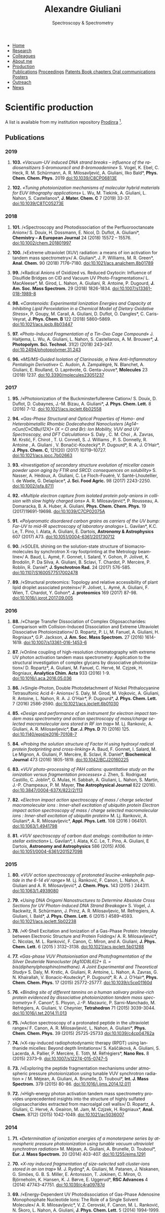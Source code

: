 #+TITLE:  Alexandre Giuliani
#+AUTHOR: AG
#+EMAIL:  (concat "alexandre.giuliani" at-sign "synchrotron-soleil.fr"

#+OPTIONS: toc:nil num:nil :org-html-postamble:t org-html-preamble:t tile:nil author:nil
#+OPTIONS: creator:t d:nil date:t stat:t inline:t e:t c:t broken-links:t 

#+HTML_HEAD: <link rel="icon" type="image/png" href="img/favicon-32x32.png" sizes="32x32" />
#+HTML_HEAD_EXTRA: <script src='https://ajax.googleapis.com/ajax/libs/jquery/2.2.0/jquery.min.js'></script>
#+HTML_HEAD_EXTRA: <script src='js/blog.js'></script>
#+HTML_HEAD_EXTRA: <link rel='stylesheet' type='text/css' href='css/style.css'>
#+HTML_HEAD_EXTRA: <script async src="https://www.googletagmanager.com/gtag/js?id=UA-132913317-1"></script>
#+HTML_HEAD_EXTRA: <script>
#+HTML_HEAD_EXTRA:   window.dataLayer = window.dataLayer || [];
#+HTML_HEAD_EXTRA:   function gtag(){dataLayer.push(arguments);}
#+HTML_HEAD_EXTRA:   gtag('js', new Date());
#+HTML_HEAD_EXTRA:   gtag('config', 'UA-132913317-1');
#+HTML_HEAD_EXTRA: </script>

#+LINK_HOME:  https://agiuliani.xyz

#+HTML_DESCRIPTION: Personnal website
#+HTML_DESCRIPTION: chemistry, physical chemistry, spectroscopy
#+HTML_DESCRIPTION: science, chemistry, physical chemistry
#+HTML_DESCRIPTION: spectroscopy, mass spectrometry, radiation, UV, ultraviolet
#+HTML_KEYWORDS: chemistry, science, spectroscopy, interaction
#+LANGUAGE:   en
#+CATEGORY:   website

#+SUBTITLE: Spectroscopy & Spectrometry
#+HTML_DOCTYPE: html5

#+NAME: banner
#+BEGIN_EXPORT html
<div class="navbar">
  <ul>
    <li><a href='index.html'>Home</a></li>
    <li><a href='research.html'>Research</a></li>
    <li><a href='colleagues.html'>Colleagues</a></li>
    <li><a href='about.html'>About me</a></li>
    <li class="dropdown">
       <a class="active" href="javascript:void(0)"
class="drobtn">Production</a>
       <div class="dropdown-content">
       <a href="#sec:publications">Publications</a>
       <a href="#sec:proceedings">Proceedings</a>
       <a href="#sec:patents">Patents </a>
       <a href="#sec:chapters">Book chapters </a>
       <a href="#sec:oral_comm">Oral communications </a>
       <a href="#sec:posters">Posters </a>
       </div>
    <li><a href='outreach.html'>Outreach</a></li>
    <li><a href='news.html'>News</a></li>
  </ul>
</div>
#+END_EXPORT

* Scientific production
A list is available from my institution repository [[https://prodinra.inra.fr/?locale=en#!Result:au:%22Alexandre%20Giuliani%22%7Csort=%7BDATE_DESC%7D][Prodinra]] [fn:1].

** Publications
:PROPERTIES:
:CUSTOM_ID: sec:publications
:END:
*** *2019*
****  *103.* /«Vacuum-UV induced DNA strand breaks – influence of the radiosensitizers 5-bromouracil and 8-bromoadenine»/  S. Vogel, K. Ebel, C. Heck,  R. M. Schürmann,  A. R. Milosavljević,  A. Giuliani,  Ilko Bald*, *Phys. Chem. Chem. Phys.* 2019 doi:10.1039/C8CP06813E
#+ATTR_HTML: :width 200 :style float:center;margin:-10px 0px -20px 20px; border:2px solid #ccc;
[[file:img/103.gif]]
	
****   *102.*	/«Tuning photoionization mechanisms of molecular hybrid materials for EUV lithography applications»/ L. Wu,  M. Tiekink,  A. Giuliani,  L. Nahon,  S. Castellanos*, *J. Mater. Chem. C* 7 (2019) 33-37. doi:10.1039/C8TC05273E
#+ATTR_HTML: :width 250 :style float:center;margin:-10px 0px -40px 20px; border:2px solid #ccc;
[[file:img/102.gif]]

*** *2018*
**** *101.*	<<t101>> /«Spectroscopy and Photodissociation of the Perfluorooctanoate Anion»/ S. Douix, H. Dossmann, E. Nicol, D. Duflot, A. Giuliani*, *Chemistry – A European Journal* 24 (2018) 15572 – 15576. doi:10.1002/chem.201801997
#+ATTR_HTML: :width 250 :style float:center;margin:-10px 0px -20px 20px; border:2px solid #ccc;
[[file:img/101.gif]]

**** *100.*	<<t100>> /«Extreme ultraviolet (XUV) radiation: a means of ion activation for tandem mass spectrometry»/ A. Giuliani*, J. P. Williams, M. R. Green*,  *Anal. Chem.* 90 (2018) 7176–7180. doi:10.1021/acs.analchem.8b01789
:PROPERTIES:
:CUSTOM_ID: sec:t100
:END:

#+ATTR_HTML: :width 250 :style float:center;margin:-10px 0px -20px 20px; border:2px solid #ccc;
[[file:img/100.gif]]

**** *99.*   <<t99>> /«Radical Anions of Oxidized vs. Reduced Oxytocin: Influence of Disulfide Bridges on CID and Vacuum UV Photo-Fragmentation»/ L. MacAleese*, M. Girod, L. Nahon, A. Giuliani, R. Antoine, P. Dugourd, *J. Am. Soc. Mass Spectrom.* 29 (2018) 1826-1834. doi:10.1007/s13361-018-1989-8
#+ATTR_HTML: :width 250 :style float:center;margin:-10px 0px -20px 20px; border:2px solid #ccc;
[[file:img/99.png]]

**** *98.*	/«Carotenoids: Experimental Ionization Energies and Capacity at Inhibiting Lipid Peroxidation in a Chemical Model of Dietary Oxidative Stress»/, P. Goupy, M. Carail, A. Giuliani, D. Duflot,  O. Dangles*, C. Caris-Veyrat, *J. Phys. Chem. B* 122 (2018) 5860–5869. doi:10.1021/acs.jpcb.8b03447
#+ATTR_HTML: :width 250 :style float:center;margin:-10px 0px -20px 20px; border:2px solid #ccc;
[[file:img/98.gif]]
**** *97.*	/«Photo-Induced Fragmentation of a Tin-Oxo Cage Compound»/ J. Haitjema, L. Wu, A. Giuliani, L. Nahon, S. Castellanos, A. M. Brouwer*, *J. Photopolym. Sci. Technol.* 31(2) (2018) 243–247.  doi:10.2494/photopolymer.31.243
#+ATTR_HTML: :width 200 :style float:center;margin:-10px 0px -20px 20px; border:2px solid #ccc;
[[file:img/97.png]]

**** *96.*   /«MS/MS-Guided Isolation of Clarinoside, a New Anti-Inflammatory Pentalogin Derivative»/ C. Audoin, A. Zampalégré, N. Blanchet, A. Giuliani, E. Roulland, O. Laprévote, G. Genta-Jouve*, *Molecules* 23 (2018) 1237. doi:10.3390/molecules23051237
#+ATTR_HTML: :width 250 :style float:center;margin:-10px 0px -20px 20px; border:2px solid #ccc;
[[file:img/96.jpg]]

*** *2017*
**** *95.*	<<t95>> /«Photoionization of the Buckminsterfullerene Cation»/ S. Douix, D. Duflot, D. Cubaynes, J.-M. Bizau, A. Giuliani*,  *J. Phys. Chem. Lett.* 8 (2016) 7-12. doi:10.1021/acs.jpclett.6b02558
:PROPERTIES:
:CUSTOM_ID: sec:t95
:END:
#+ATTR_HTML: :width 250 :style flot:center;margin:-10px 0px -20px 20px; border:2px solid #ccc;
[[file:img/95.gif]]

**** *94.*	 /«Gas-Phase Structural and Optical Properties of Homo- and Heterobimetallic Rhombic Dodecahedral Nanoclusters [Ag14–nCun(C≡CtBu)12X]+ (X = Cl and Br): Ion Mobility, VUV and UV Spectroscopy, and DFT Calculations»/ S. Daly , C. M. Choi , A. Zavras, M. Krstić, F. Chirot , T. U. Connell, S. J. Williams , P. S. Donnelly, R. Antoine , A. Giuliani , V. Bonačić-Koutecký*, P. Dugourd*, R. A. J. O’Hair*, *J. Phys. Chem. C*, 121(20) (2017) 10719–10727. doi:10.1021/acs.jpcc.7b02663
#+ATTR_HTML: :width 250 :style float:center;margin:-10px 0px -20px 20px; border:2px solid #ccc;
[[file:img/94.gif]]

**** *93.*	 /«Investigation of secondary structure evolution of micellar casein powder upon aging by FTIR and SRCD: consequences on solubility»/ S. Nasser, A. Hédoux, A. Giuliani, C. Le Floch-Fouéré, V. Santé-Lhoutellier, I. de Waele, G. Delaplace*, *J. Sci. Food Agric.* 98 (2017) 2243-2250. doi:10.1002/jsfa.8711
#+ATTR_HTML: :width 250 :style float:center;margin:-10px 0px -20px 20px; border:2px solid #ccc;
[[file:img/93.jpg]]

**** *92.*	 /«Multiple electron capture from isolated protein poly-anions in collision with slow highly charged ions»/ A. R. Milosavljević*,  P. Rousseau,  A. Domaracka,  B. A. Huber,  A. Giuliani, *Phys. Chem. Chem. Phys.* 19 (2017)19691-19698. doi:10.1039/C7CP02075A
#+ATTR_HTML: :width 250 :style float:center;margin:-10px 0px -20px 20px; border:2px solid #ccc;
[[file:img/92.gif]]

**** *91.*	 /«Polyaromatic disordered carbon grains as carriers of the UV bump: Far-UV to mid-IR spectroscopy of laboratory analogs»/ L. Gavilan*, K.C. Le, T. Pino, I. Alata, A. Giuliani, E. Dartois, *Astronomy & Astrophysics* 607 (2017) A73. doi:10.1051/0004-6361/201730712
#+ATTR_HTML: :width 250 :style float:center;margin:-10px 0px -20px 20px; border:2px solid #ccc;
[[file:img/91.png]]

**** *90.*	 <<t90>> /«SOLEIL shining on the solution-state structure of biomacromolecules by synchrotron X-ray footprinting at the Metrology beamline»/ A. Baud, L. Aymé, F. Gonnet, I. Salard, Y. Gohon, P. Jolivet, K. Brodolin, P. Da Silva, A. Giuliani, B. Sclavi, T. Chardot, P. Mercère, P. Roblin,  R. Daniel*, *J.  Synchrotron Rad.* 24 (2017) 576-585. doi:10.1107/S1600577517002478
#+ATTR_HTML: :width 300 :style float:center;margin:-10px 0px -20px 20px; border:2px solid #ccc;
[[file:img/90.png]]

**** *89.*	 <<t89>> /«Structural proteomics: Topology and relative accessibility of plant lipid droplet associated proteins»/ P. Jolivet, L. Aymé, A. Giuliani, F. Wien, T. Chardot, Y. Gohon*, *J. proteomics* 169 (2017) 87-98. doi:10.1016/j.jprot.2017.09.005
#+ATTR_HTML: :width 300 :style float:center;margin:-10px 0px -20px 20px; border:2px solid #ccc;
[[file:img/89.jpg]]

*** *2016*
**** *88.*	<<t88>> /«Charge Transfer Dissociation of Complex Oligosaccharides: Comparison with Collision-Induced Dissociation and Extreme Ultraviolet Dissociative Photoionization»/ D. Ropartz, P. Li, M. Fanuel, A. Giuliani, H. Rogniaux*, G.P. Jackson, *J. Am. Soc. Mass Spectrom.* 27 (2016) 1614-1619. doi:10.1007/s13361-016-1453-6
#+ATTR_HTML: :width 150 :style float:center;margin:-10px 0px -20px 20px; border:2px solid #ccc;
[[file:img/88.gif]]

**** *87.*	<<t87>> /«Online coupling of high-resolution chromatography with extreme UV photon activation tandem mass spectrometry: Application to the structural investigation of complex glycans by dissociative photoionization»/ D. Ropartz*, A. Giuliani, M. Fanuel, C. Hervé, M. Czjzek, H. Rogniaux, *Analytica Chim. Acta* 933 (2016) 1-9. doi:10.1016/j.aca.2016.05.036
#+ATTR_HTML: :width 300 :style float:center;margin:-10px 0px -20px 20px; border:2px solid #ccc;
[[file:img/87.jpg]]

**** *86.*	<<t86>> /«Single-Photon, Double Photodetachment of Nickel Phthalocyanine Tetrasulfonic Acid 4- Anions»/ S. Daly, M. Girod, M. Vojkovic, A. Giuliani, R. Antoine, L. Nahon, R. A. J. O’Hair*, P. Dugourd*, *J. Phys. Chem. Lett.* 7 (2016) 2586-2590. doi:10.1021/acs.jpclett.6b01030
#+ATTR_HTML: :width 250 :style float:center;margin:-10px 0px -20px 20px; border:2px solid #ccc;
[[file:img/86.gif]]

**** *85.*	/«Design and performance of an instrument for electron impact tandem mass spectrometry and action spectroscopy of mass/charge selected macromolecular ions stored in RF ion trap»/ M. Lj. Rankovic, A. Giuliani, A. R. Milosavljevic*, *Eur. J. Phys. D* 70 (2016) 125. doi:10.1140/epjd/e2016-70108-7
#+ATTR_HTML: :width 300 :style float:center;margin:-10px 0px -20px 20px; border:2px solid #ccc;
[[file:img/85.jpg]]

**** *84.*	/«Probing the solution structure of Factor H using hydroxyl radical protein footprinting and cross-linking»/ A. Baud, F. Gonnet, I. Salard, M. Le Mignon, A. Giuliani, P. Mercère, B. Sclavi, R. Daniel*, *Biochemical Journal* 473 (2016) 1805-1819. doi:10.1042/BCJ20160225
#+ATTR_HTML: :width 300 :style float:center;margin:-10px 0px -20px 20px; border:2px solid #ccc;
[[file:img/84.png]]

**** *83.*	/«VUV photo-processing of PAH cations: quantitative study on the ionization versus fragmentation processes»/ J. Zhen, S. Rodriguez Castillo, C. Joblin*, G. Mulas, H. Sabbah, A. Giuliani, L. Nahon, S. Martin, J.-P. Champeaux, P. M. Mayer, *The Astrophysical Journal* 822 (2016). doi:10.3847/0004-637X/822/2/113
#+ATTR_HTML: :width 300 :style float:center;margin:-10px 0px -20px 20px; border:2px solid #ccc;
[[file:img/83.png]]

**** *82.*	/«Electron impact action spectroscopy of mass / charge selected macromolecular ions : Inner-shell excitation of ubiquitin protein Electron impact action spectroscopy of mass / charge selected macromolecular ions : Inner-shell excitation of ubiquitin protein»/ M. Lj. Rankovic, A. Giuliani*, A. R. Milosavljevic*, *Appl. Phys. Lett.* 108 (2016 ) 064101. doi:10.1063/1.4941798
#+ATTR_HTML: :width 250 :style float:center;margin:-10px 0px -20px 20px; border:2px solid #ccc;
[[file:img/82.png]]

**** *81.*	/«VUV spectroscopy of carbon dust analogs: contribution to interstellar extinction»/ L. Gavilan*, I. Alata, K.C. Le, T. Pino, A. Giuliani, E Dartois, *Astronomy and Astrophysics* 586 (2015) A106. doi:10.1051/0004-6361/201527098
#+ATTR_HTML: :width 250 :style float:center;margin:-10px 0px -20px 20px; border:2px solid #ccc;
[[file:img/81.png]]

*** *2015*
**** *80.*	/«VUV action spectroscopy of protonated leucine-enkephalin peptide in the 6-14 eV range»/ M. Lj. Ranković, F. Canon, L. Nahon, A. Giuliani and A. R. Milosavljević*, *J. Chem. Phys.* 143 (2015 ) 244311. doi:10.1063/1.4939080
#+ATTR_HTML: :width 250 :style float:center;margin:-10px 0px -20px 20px; border:2px solid #ccc;
[[file:img/80.png]]

**** *79.*	/«Using DNA Origami Nanostructures to Determine Absolute Cross Sections for UV Photon-Induced DNA Strand Breakage»/ S. Vogel, J. Rackwitz, R. Schürmann, J. Prinz, A. R. Milosavljevic, M. Refregiers, A. Giuliani, I. Bald*, *J. Phys. Chem. Lett.* 6 (2015 ) 4589–4593. doi:10.1021/acs.jpclett.5b02238
#+ATTR_HTML: :width 250 :style float:center;margin:-10px 0px -20px 20px; border:2px solid #ccc;
[[file:img/79.gif]]

**** *78.*	<<t78>> /«K-Shell Excitation and Ionization of a Gas-Phase Protein: Interplay between Electronic Structure and Protein Folding»/ A. R. Milosavljević*, C. Nicolas, M. L. Ranković, F. Canon, C. Miron, and A. Giuliani, *J. Phys. Chem. Lett.* 6 (2015 ) 3132–3138. doi:10.1021/acs.jpclett.5b01288
#+ATTR_HTML: :width 250 :style float:center;margin:-10px 0px -20px 20px; border:2px solid #ccc;
[[file:img/78.gif]]

**** *77.*	/«Gas-phase VUV Photoionisation and Photofragmentation of the Silver Deuteride Nanocluster [Ag10D8L6]2+ (L = bis(diphenylphosphino)methane). A Joint Experimental and Theoretical Study»/ S. Daly, M. Krstic, A. Giuliani, R. Antoine, L. Nahon, A. Zavras, G. N. Khairallah, V. Bonacic-Koutecky*, P. Dugourd*, R. A. J. O'Hair*, *Phys. Chem. Chem. Phys.* 17 (2015) 25772-25777. doi:10.1039/c5cp01160d
:PROPERTIES:
:CUSTOM_ID: sec:t77
:END:
#+ATTR_HTML: :width 250 :style float:center;margin:-10px 0px -20px 20px; border:2px solid #ccc;
[[file:img/77.gif]]

**** *76.*	/«Binding site of different tannins on a human salivary proline-rich protein evidenced by dissociative photoionization tandem mass spectrometry»/ F. Canon*, S. Ployon, J.-P. Mazauric, P. Sarni-Manchado, M. Réfrégiers, A. Giuliani, V. Cheynier, *Tetrahedron* 71 (2015) 3039-3044. doi:10.1016/j.tet.2014.11.013
#+ATTR_HTML: :width 250 :style float:center;margin:-10px 0px -20px 20px; border:2px solid #ccc;
[[file:img/76.jpg]]

**** *75.*	<<t75>> /«Action spectroscopy of a protonated peptide in the ultraviolet range»/ F. Canon, A. R. Milosavljević, L. Nahon, A. Giuliani*, *Phys. Chem. Chem. Phys.* 39 (2015) 25725-25733 doi:10.1039/c4cp04762a
#+ATTR_HTML: :width 250 :style float:center;margin:-10px 0px -20px 20px; border:2px solid #ccc;
[[file:img/75.gif]]

**** *74.*	<<t74>> /«X-ray-induced radiophotodynamic therapy (RPDT) using lanthanide micelles: Beyond depth limitations»/ S. Kaščáková, A. Giuliani, S. Lacerda, A. Pallier, P. Mercère, E. Tóth, M. Réfrégiers*,  *Nano Res.* 8 (2015) 2373–9. doi:10.1007/s12274-015-0747-5
:PROPERTIES:
:CUSTOM_ID: sec:t74
:END:
#+ATTR_HTML: :width 250 :style float:center;margin:-10px 0px -20px 20px; border:2px solid #ccc;
[[file:img/74.gif]]

**** *73.*	/«Exploring the peptide fragmentation mechanisms under atmospheric pressure photoionization using tunable VUV synchrotron radiation » / M. Méjean, A. Giuliani, A. Brunelle, D. Touboul*, *Int. J. Mass Spectrom.* 379 (2015) 80-86. doi:10.1016/j.ijms.2014.12.011
#+ATTR_HTML: :width 250 :style float:center;margin:-10px 0px -20px 20px; border:2px solid #ccc;
[[file:img/73.jpg]]

**** *72.*	<<t72>> /«High-energy photon activation tandem mass spectrometry provides unprecedented insights into the structure of highly sulfated oligosaccharides extracted from macroalgal cell walls»/ D. Ropartz, A. Giuliani, C. Hervé, A. Geairon, M. Jam, M. Czjzek, H. Rogniaux*, *Anal. Chem.* 87(2) (2015) 1042-1049. doi:10.1021/ac5036007
:PROPERTIES:
:CUSTOM_ID: sec:t72
:END:
#+ATTR_HTML: :width 250 :style float:center;margin:-10px 0px -20px 20px; border:2px solid #ccc;
[[file:img/72.gif]]

*** *2014*
**** *71.*	/«Determination of ionization energies of a monoterpene series by atmospheric pressure photoionization using tunable vacuum ultraviolet synchrotron radiation»/ M. Méjean, A. Giuliani, A. Brunelle, D. Touboul*, *Eur. J. Mass Spectrom.* 20 (2014) 403-407. doi:10.1255/ejms.1291
#+ATTR_HTML: :width 250 :style float:center;margin:-10px 0px -20px 20px; border:2px solid #ccc;
[[file:img/71.png]]

**** *70.*	/«X-ray induced fragmentation of size-selected salt cluster-ions stored in an ion trap»/ M. J. Ryding*, A. Giuliani, M. Patanen, J. Niskanen,   G. Simões, G. B. S. Miller, E. Antonsson, T. Jokinen, C. Miron, O. Björneholm, K. Hansen, K. J. Børve, E. Uggerud*, *RSC Advances* 4 (2014) 47743-47751. doi:10.1039/c4ra09787d 
#+ATTR_HTML: alt picture ID 
#+ATTR_HTML: :width 250 :style float:center;margin:-10px 0px -20px 20px; border:2px solid #ccc;
[[file:img/70.png]]

**** *69.*	<<t69>> /«Energy-Dependent UV Photodissociation of Gas-Phase Adenosine Monophosphate Nucleotide Ions: The Role of a Single Solvent Molecule»/ A. R. Milosavljevic*, V. Z. Cerovski, F. Canon, M. L. Ranković, N. Škoro, L. Nahon, A. Giuliani, *J. Phys. Chem. Lett.* 5 (2014) 1994-1999. doi:10.1021/jz500696b
#+ATTR_HTML: :width 250 :style float:center;margin:-10px 0px -20px 20px; border:2px solid #ccc;
[[file:img/69.gif]]

**** *68.*	/«Multiple Electron Ejection from Proteins Resulting from Single-Photon Excitation in the Valence Shell»/ R. Antoine*, Q. Enjalbert, L. MacAleese, P. Dugourd, A. Giuliani, L. Nahon, *The Journal of Physical Chemistry Letters* 5 (2014) 1666–1671. doi:10.1021/jz500489s
#+ATTR_HTML: :width 250 :style float:center;margin:-10px 0px -20px 20px; border:2px solid #ccc;
[[file:img/68.gif]]

**** *67.*	/«VUV photofragmentation of protonated leucine-enkephalin peptide dimer below ionization energy»/ A. R. Milosavljević*, V. Z. Cerovski, M. L. Ranković, F. Canon, L. Nahon, A. Giuliani, *The European Physical Journal D* 68 (2014) 68. doi:10.1140/epjd/e2014-40826-y
#+ATTR_HTML: :width 250 :style float:center;margin:-10px 0px -20px 20px; border:2px solid #ccc;
[[file:img/67.png]]

**** *66.*	<<t66>> /«Contribution of Synchrotron Radiation to photoactivation studies of biomolecular ions in the gas phase»/ A. Giuliani*, A. R. Milosavljević, F. Canon, L. Nahon, *Mass Spectrom. Rev.*   33(6) (2014) 424-441. doi:10.1002/mas.21398
#+ATTR_HTML: :width 250 :style float:center;margin:-10px 0px -20px 20px; border:2px solid #ccc;
[[file:img/66.png]]

**** *65.* 	/«Synthetic oligomer analysis using atmospheric pressure photoionization mass spectrometry at different photon energies » / B. Desmazières, V. Legros, A. Giuliani, W. Buchmann*, *Analytica Chim. Acta* 808 (2014) 220–230. doi:10.1016/j.aca.2013.11.036
#+ATTR_HTML: :width 250 :style float:center;margin:-10px 0px -20px 20px; border:2px solid #ccc;
[[file:img/65.jpg]]

**** *64.* 	<<t64>> /«Deciphering the structure of isomeric oligosaccharides in a complex mixture by tandem mass spectrometry: Photon activation with vacuum ultra-violet brings unique information and enables definitive structure assignment»/ D. Ropartz*, J. Lemoine, A. Giuliani, Y. Bittebière, Q. Enjalbert, R. Antoine, P. Dugourd, M. C. Ralet, H. Rogniaux, *Analytica Chim. Acta* 807 (2014) 84-95. doi:10.1016/j.aca.2013.11.018
#+ATTR_HTML: :width 250 :style float:center;margin:-10px 0px -20px 20px; border:2px solid #ccc;
[[file:img/64.jpg]]

*** *2013*
**** *63.*	/«Characterization of Hydrophobic Peptides in the Presence of Detergent by Photoionization Mass Spectrometry»/ A. Bagag, J.-M. Jault, N. Sidahmed-Adrar, M. Réfrégiers, A. Giuliani, F. Le Naour*, *PLoS ONE* 8 (2013) e79033. doi:10.1371/journal.pone.0079033
#+ATTR_HTML: alt picture ID 
#+ATTR_HTML: :width 250 :style float:center;margin:-10px 0px -20px 20px; border:2px solid #ccc;
[[file:img/63.png]]

**** *62.*	<<t62>> /«Photodissociation and Dissociative Photoionization Mass Spectrometry of Proteins and Noncovalent Protein-Ligand Complexes»/ F. Canon, A. R. Milosavljević, G. van der Rest, M. Réfrégiers, L. Nahon, P. Sarni-Manchado, V. Cheynier, A. Giuliani*, *Angew. Chem. Int. Ed.* 52 (2013) 8377–81. doi:10.1002/anie.201304046
:PROPERTIES:
:CUSTOM_ID: sec:t62
:END:
#+ATTR_HTML: :width 300 :style float:center;margin:-10px 0px -20px 20px; border:2px solid #ccc;
[[file:img/62.gif]]

**** *61.*	<<t61>> /«Nanosolvation-Induced Stabilization of a Protonated Peptide Dimer Isolated in the Gas Phase»/ A. R. Milosavljević*, V. Z. Cerovski, F. Canon, L. Nahon and A. Giuliani*, *Angew. Chem. Int. Ed.* 52 (2013) 7286–90. doi:10.1002/anie.201301667
:PROPERTIES:
:CUSTOM_ID: sec:t61
:END:
#+ATTR_HTML: :width 250 :style float:center;margin:-10px 0px -20px 20px; border:2px solid #ccc;
[[file:img/61.gif]]

**** *60.*	<<t60>> /«Valence shell direct double photodetachment in polyanions»/ C. Brunet, R. Antoine, P. Dugourd, D. Duflot, F. Canon, A. Giuliani*, L. Nahon, *New J. Phys.* 15 (2013) 063024. doi:10.1088/1367-2630/15/6/063024
:PROPERTIES:
:CUSTOM_ID: sec:t60
:END:
#+ATTR_HTML: :width 250 :style float:center;margin:-10px 0px -20px 20px; border:2px solid #ccc;
[[file:img/60.gif]]

**** *59.*	<<t59>> /«Vacuum Ultraviolet Action Spectroscopy of Polysaccharides»/ Q. Enjalbert, C. Brunet, A. Vernier, A.-R. Allouche, R. Antoine*, P. Dugourd, J. Lemoine, A. Giuliani, L. Nahon, *J. Am. Soc. Mass Spectrom.* 24 (2013) 1271–9. doi:10.1007/s13361-013-0657-2
#+ATTR_HTML: :width 250 :style float:center;margin:-10px 0px -20px 20px; border:2px solid #ccc;
[[file:img/59.gif]]

**** *58.*	/«VUV photochemistry simulation of planetary upper atmosphere using synchrotron radiation»/ N. Carrasco*, A. Giuliani*, J.-J. Correia, G. Cernogora, *J. Synchrotron Rad.* 20 (2013) 587–90. doi:10.1107/S0909049513013538
#+ATTR_HTML: :width 250 :style float:center;margin:-10px 0px -20px 20px; border:2px solid #ccc;
[[file:img/58.png]]

**** *57.*	/«Fold of an oleosin targeted to cellular oil bodies»/ J.-D. Vindigni, F. Wien, A. Giuliani, Z. Erpapazoglou, R. Tache, F. Jagic, T. Chardot, Y. Gohon, M. Froissard*, *Biochim. Biophys. Acta* 1828 (2013) 1881–8. doi:10.1016/j.bbamem.2013.04.009
#+ATTR_HTML: :width 250 :style float:center;margin:-10px 0px -20px 20px; border:2px solid #ccc;
[[file:img/57.jpg]]

**** *56.*	/«Titan's atmosphere simulation experiment using continuum UV-VUV synchrotron radiation»/ Z. Peng, T. Gautier, N. Carrasco*, P. Pernot, A. Giuliani*, A. Mahjoub, J.-J. Correia, A. Buch, Y. Bénilan, C. Szopa, G. Cernogora, *J. Geograph. Res. Planets.* 118 (2013) 778-788 doi:10.1002/jgre.20064
#+ATTR_HTML: :width 250 :style float:center;margin:-10px 0px -20px 20px; border:2px solid #ccc;
[[file:img/56.png]]

**** *55.*	/«Aggregation of the salivary proline-rich protein IB5 in presence of the tannin EgCG»/ F. Canon, F. Paté, V. Cheynier, P. Sarni-Manchado, A. Giuliani, J. Pérez, D. Durand, J. Li, B. Cabane*, *Langmuir* 29(6) (2103) 1926–1937. doi:10.1021/la3041715
#+ATTR_HTML: :width 250 :style float:center;margin:-10px 0px -20px 20px; border:2px solid #ccc;
[[file:img/55.gif]]

**** *54.*	/«Photo-induced electron detachment of protein polyanions in the VUV range»/ C. Brunet, R. Antoine*, P. Dugourd, F. Canon, A. Giuliani, L. Nahon, *J. Chem. Phys.* 138 (2013) 064301. doi:10.1063/1.4790165
#+ATTR_HTML: :width 250 :style float:center;margin:-10px 0px -20px 20px; border:2px solid #ccc;
[[file:img/54.gif]]

*** *2012*
**** *53.*	<<t53>> /«Structure and Charge-State Dependence of the Gas-Phase Ionization Energy of Proteins»/ A. Giuliani*, A.R. Milosavljević, K. Hinsen, F. Canon, C. Nicolas, M. Réfrégiers, L. Nahon, *Angew. Chem. Int. Ed.* 51(38) (2012) 9552-9556. doi:10.1002/anie.201204435
:PROPERTIES:
:CUSTOM_ID: sec:t53
:END:
#+ATTR_HTML: :width 250 :style float:center;margin:-10px 0px -20px 20px; border:2px solid #ccc;
[[file:img/53.gif]]

**** *52.*	/«DISCO synchrotron-radiation circular-dichroism endstation at SOLEIL»/ M. Réfrégiers*, F. Wien, H.-P. Ta, L. Premvardhan, S. Bac, F. Jamme, V. Rouam, B. Lagarde, F. Polack, J.-L. Giorgetta, J.-P. Ricaud, M. Bordessoule, A. Giuliani, *J. Synchrotron Rad.*, 19 (2012) 831-835. doi:10.1107/S0909049512030002
#+ATTR_HTML: :width 250 :style float:center;margin:-10px 0px -20px 20px; border:2px solid #ccc;
[[file:img/52.gif]]

**** *51.* 	/«Atmospheric pressure photoionization study of post-translational modifications: The case of palmitoylation»/ A. Bagag, A. Giuliani, M. Réfrégiers, F. Le Naour*, *Int. J. Mass Spectrom.* 328-329 (2012) 23-27. doi:10.1016/j.ijms.2012.07.021
#+ATTR_HTML: :width 250 :style float:center;margin:-10px 0px -20px 20px; border:2px solid #ccc;
[[file:img/51.jpg]]

**** *50.*	/«Atmospheric pressure photoionization mass spectrometry of guanine using tunable synchrotron VUV radiation»/ J. Allegrand, D. Touboul*, A. Giuliani, A. Brunelle, O. Laprévote, *Int. J. Mass Spectrom.* 321-322 (2012) 14–8. doi:10.1016/j.ijms.2012.05.009
#+ATTR_HTML: :width 250 :style float:center;margin:-10px 0px -20px 20px; border:2px solid #ccc;
[[file:img/50.jpg]]

**** *49.*	/«Atmospheric pressure photoionization using tunable VUV synchrotron radiation»/ A. Giuliani*, J.-L. Giorgetta, J.-P Ricaud, F. Jamme, V. Rouam, F. Wien, O.  Laprévote, M. Réfrégiers, *Nucl. Instrum. Methods Phys. Res. B*,  279 (2012) 114-117. doi:10.1016/j.nimb.2011.10.038
#+ATTR_HTML: :width 350 :style float:center;margin:-10px 0px -20px 20px; border:2px solid #ccc;
[[file:img/49.png]]

**** *48.*	/«Fast in vacuo photon shutter for synchrotron radiation quadrupole ion trap tandem mass spectrometry»/ A.R. Milosavljević*, C. Nicolas, J.-F. Gil, F. Canon, M. Réfrégiers, L. Nahon, A. Giuliani, *Nucl. Instrum. Methods Phys. Res. B*, 279 (2012) 34-36. doi:10.1016/j.nimb.2011.10.032
#+ATTR_HTML: :width 250 :style float:center;margin:-10px 0px -20px 20px; border:2px solid #ccc;
[[file:img/48.png]]

**** *47.*	/«Mid- and far-infrared absorption spectroscopy of Titan’s aerosols analogues»/ T. Gautier*, N. Carrasco, A. Mahjoub, S. Vinatier, A. Giuliani, C. Szopa, C.M. Anderson, J.-J. Correia, P. Dumas, G. Cernogora,  *Icarus* 221 (2012) 320–327. doi:10.1016/j.icarus.2012.07.025
#+ATTR_HTML: :width 250 :style float:center;margin:-10px 0px -20px 20px; border:2px solid #ccc;
[[file:img/47.png]]

**** *46.*	<<t46>> /«Gas-Phase Protein Inner-Shell Spectroscopy by Coupling an Ion Trap with a Soft X-ray Beamline»/ A. R. Milosavljević*, F. Canon, C. Nicolas, C. Miron, L. Nahon, A. Giuliani*. *J. Phys. Chem. Lett.*, 3 (2012) 1191−1196. doi:10.1021/jz300324z
#+ATTR_HTML: :width 250 :style float:center;margin:-10px 0px -20px 20px; border:2px solid #ccc;
[[file:img/46.gif]]

**** *45.*	<<t45>> /«VUV synchrotron radiation: a new activation technique for tandem mass spectrometry»/ A. R. Milosavljević, C. Nicolas, J.-F. Gil, F. Canon, M. Réfrégiers, L. Nahon, A. Giuliani*, *J. Synchrotron Rad.*, 19 (2012) 174–178. doi:10.1107/S0909049512001057
:PROPERTIES:
:CUSTOM_ID: sec:t45
:END:
#+ATTR_HTML: :width 250 :style float:center;margin:-10px 0px -20px 20px; border:2px solid #ccc;
[[file:img/45.gif]]

**** *44.*	<<t44>> /«Formation and Fragmentation of Radical Peptide Anions: Insights from Vacuum Ultra Violet Spectroscopy»/ C. Brunet, R. Antoine*, P. Dugourd, F. Canon, A. Giuliani, L. Nahon, *J. Am. Soc. Mass Spectrom.* 23(2) (2012) 274-281. doi:10.1007/s13361-011-0285-7
#+ATTR_HTML: :width 250 :style float:center;margin:-10px 0px -20px 20px; border:2px solid #ccc;
[[file:img/44.gif]]

*** *2011*
**** *43.*	/«Separation of peptides from detergents using ion mobility spectrometry»/ A. Bagag, A. Giuliani, F. Canon, M. Refregiers, F. Le Naour*, *Rapid Commun. Mass Spectrom.* 25 (2011) 3436-3440. doi:10.1002/rcm.5242
#+ATTR_HTML: :width 250 :style float:center;margin:-10px 0px -20px 20px; border:2px solid #ccc;
[[file:img/43.png]]

**** *42.*	/«Gas Phase Photo-Formation and Vacuum UV Photofragmentation Spectroscopy of Tryptophan and Tyrosine Radical Containing Peptides»/ C. Brunet, R. Antoine*, B.-R. Allouche, P. Dugourd, F. Canon, A. Giuliani, L. Nahon, *J. Phys. Chem. A*, 115 (2011) 8933-8939. doi:10.1021/jp205617x
#+ATTR_HTML: :width 250 :style float:center;margin:-10px 0px -20px 20px; border:2px solid #ccc;
[[file:img/42.gif]]

**** *41.*	<<t41>> /«A differential pumping system to deliver windowless VUV photons at atmospheric pressure»/ A. Giuliani*, I. Yao, B. Lagarde, S. Rey, J.-P. Duval, P. Rommeluere, F. Jamme, V. Rouam, F. Wien, C. De Oliveira, M. Ros, A. Lestrade, K. Desjardins, J.-L. Giorgetta, O. Laprévote, C. Herbaux, M. Réfrégiers, *J. Synchrotron Rad.* 18 (2011) 546–549. doi:10.1107/S0909049511016517
:PROPERTIES:
:CUSTOM_ID: sec:t41
:END:
#+ATTR_HTML: :width 250 :style float:center;margin:-10px 0px -20px 20px; border:2px solid #ccc;
[[file:img/41.png]]

**** *40.*	/«Photoionization study of Kr+ and Xe+ ions with the combined use of a merged-beam set-up and an ion trap»/ J. M. Bizau*, C. Blancard, M. Coreno, D. Cubaynes, C. Dehon, N. El Hassan, F. Folkmann, M. F. Gharaibeh, A. Giuliani, J. Lemaire, A.R. Milosavljevic, C. Nicolas, R. Thissen, *J. Phys. B.* 44 (2011) 055205. doi:10.1088/0953-4075/44/5/055205
#+ATTR_HTML: :width 250 :style float:center;margin:-10px 0px -20px 20px; border:2px solid #ccc;
[[file:img/40.png]]

**** *39.*	/«High water solubility and fold in amphipols of proteins with large hydrophobic regions: oleosins and caleosin from seed lipid bodies»/ Y. Gohon, J.-D. Vindigni, A. Pallier, F. Wien, H. Celia, A. Giuliani, C. Tribet, T. Chardot, P. Briozzo*, *Biochim. Biophys. Acta* 1808 (2011) 706–716. doi:10.1016/j.bbamem.2010.12.002
#+ATTR_HTML: :width 250 :style float:center;margin:-10px 0px -20px 20px; border:2px solid #ccc;
[[file:img/39.png]]

**** *38.*	/«Photoionization of a protein isolated in vacuo»/ A. R. Milosavljevic*, C. Nicolas, J. Lemaire, C. Dehon, R. Thissen, J.-M. Bizau, M. Réfrégiers, L. Nahon, A. Giuliani*, *Phys. Chem. Chem. Phys.*, 13 (2011) 15432-15436. doi:10.1039/c1cp21211g
#+ATTR_HTML: :width 250 :style float:center;margin:-10px 0px -20px 20px; border:2px solid #ccc;
[[file:img/38.gif]]

**** *37.*	/«Atmospheric Pressure Photoionization of Peptides»/ A. Bagag, A. Giuliani*, O. Laprévote, *Int. J. Mass Spectrom.* 299 (2011) 1-4. doi:10.1016/j.ijms.2010.08.010
#+ATTR_HTML: :width 250 :style float:center;margin:-10px 0px -20px 20px; border:2px solid #ccc;
[[file:img/37.jpg]]

*** *2010*
**** *36.*	/«Structural study of acetogenins by tandem mass spectrometry under high and low collision energy»/ J. Allegrand, D. Touboul*, I. Schmitz-Afonso, V. Guerineau, A. Giuliani, J. Le Ven, P. Champy, O. Laprévote, *Rapid Commun. Mass Spectrom.* 24 (2010) 3602-3608. doi:10.1002/rcm.4805
#+ATTR_HTML: :width 250 :style float:center;margin:-10px 0px -20px 20px; border:2px solid #ccc;
[[file:img/36.png]]

**** *35.*	/«Synchrotron UV Fluorescence Microscopy Uncovers New Probes in Cells and Tissues»/ F. Jamme, S. Vilette, A. Giuliani, V. Rouam, F. Wien, B. Lagarde, M. Réfrégiers*, *Microscopy and Microanalysis* 16 (2010) 507-514. doi:10.1017/S1431927610093852
#+ATTR_HTML: :width 250 :style float:center;margin:-10px 0px -20px 20px; border:2px solid #ccc;
[[file:img/35.png]]

**** *34.*	/«Ability of a salivary intrinsically unstructured protein to bind different tannin targets revealed by mass spectrometry»/ F. Canon, A. Giuliani, F. Paté, P Sarni-Manchado, *Anal. Bioanal. Chem.* 398 (2010) 815-822. doi:10.1007/s00216-010-3997-9
#+ATTR_HTML: :width 250 :style float:center;margin:-10px 0px -20px 20px; border:2px solid #ccc;
[[file:img/34.gif]]

*** *2009*
**** *33.*	<<t33>> /«Characterization, stoichiometry and stability of salivary protein-tannin complexes by ESI-MS and CID MS/MS»/ F. Canon, F. Paté, E. Meudec, T. Marlin,V. Cheynier, A. Giuliani, P Sarni-Manchado, *Anal. Bioanal. Chem.* 395 (2009) 2535-2545. doi:10.1007/s00216-009-3180-3
:PROPERTIES:
:CUSTOM_ID: sec:t33
:END:
#+ATTR_HTML: :width 250 :style float:center;margin:-10px 0px -20px 20px; border:2px solid #ccc;
[[file:img/33.gif]]

**** *32.*	/«Chemical characterization of Titan’s tholins: Solubility, morphology and molecular structure revisited»/ N. Carrasco*, I. Schmitz-Afonso, J-Y. Bonnet, E. Quirico, R. Thissen, O. Dutuit, A. Bagag, O. Laprevote, A. Buch, A. Giuliani, G. Adande, F. Ouni, E. Hadamcik, C. Szopa, G. Cernogora, *J. Phys. Chem. A*, 113 (2009) 11195-11203. doi:10.1021/jp904735q
#+ATTR_HTML: :width 250 :style float:center;margin:-10px 0px -20px 20px; border:2px solid #ccc;
[[file:img/32.gif]]

**** *31.*	/«DISCO: a low energy multipurpose beamline at synchrotron SOLEIL»/ A. Giuliani, F. Jamme, V. Rouam, F. Wien, J.-L. Giorgetta, B. Lagarde, O. Chubar, S. Bac, I Yao, S. Rey, C. Herbeaux, J.-L. Marlats, D. Zerbib, F. Polack,  M. Réfrégiers*, *J. Synchrotron. Rad.* 16 (2009) 1-7. doi:10.1107/S0909049509034049
#+ATTR_HTML: :width 250 :style float:center;margin:-10px 0px -20px 20px; border:2px solid #ccc;
[[file:img/31.png]]

**** *30.*	/«Electronic states of neutral and ionized tetrahydrofuran studied by VUV spectroscopy and ab initio calculations»/ A. Giuliani*, P. Limao-Vieira, D. Duﬂot, A.R. Milosavljevic, B.P. Marinkovic, S.V. Hoﬀmann, N. Mason, J. Delwiche, M.-J. Hubin-Franskin, *Eur. J. Phys. D* 51 (2009) 97. doi:10.1140/epjd/e2008-00154-7
#+ATTR_HTML: :width 250 :style float:center;margin:-10px 0px -20px 20px; border:2px solid #ccc;
[[file:img/30.png]]

*** *2008*
**** *29.* 	/«Electronic excitation of gaseous acetic acid studied by K-shell electron energy loss spectroscopy and ab initio calculations»/ D. Duﬂot*, J.-P. Flament, A. Giuliani, J. Heinesch, M.-J. Hubin Franskin, *Int. J. Mass Spectrom.* 277 (2008) 70. doi:10.1016/j.ijms.2008.05.006
#+ATTR_HTML: :width 250 :style float:center;margin:-10px 0px -20px 20px; border:2px solid #ccc;
[[file:img/29.png]]

**** *28.*	/«Atmospheric pressure photoionization mass spectrometry of oligodeoxyribonucleotides»/ A. Bagag, A. Giuliani, O. Laprévote*, *Eur. J. Mass Spectrom.* 14 (2008) 71. doi:10.1255/ejms.913
#+ATTR_HTML: :width 250 :style float:center;margin:-10px 0px -20px 20px; border:2px solid #ccc;
[[file:img/28.png]]

**** *27.*	<<t27>> /«Photoionization Cross Section of Xe+ Ion in the Pure 5p5 2P3/2 Ground Level»/ R. Thissen, J. M. Bizau, C. Blancard, M. Coreno, C. Dehon, P. Franceschi, A. Giuliani, J. Lemaire, C. Nicolas, *Phys. Rev. Lett.* 100 (2008) 223001. doi:10.1103/PhysRevLett.100.223001
#+ATTR_HTML: :width 250 :style float:center;margin:-10px 0px -20px 20px; border:2px solid #ccc;
[[file:img/27.png]]

**** *26.*	/«Electronic State Spectroscopy of c-C5F8 Explored by Photoabsorption, Electron Impact, Photoelectron Spectroscopies and Ab Initio Calculations»/ » P. Limao-Vieira*, D. Duflot, A. Giuliani, E. Vasekova, J.M.C. Lourenco, P.M. Santos, S.V. Hoffmann, N.J. Mason, J. Delwiche,  M.-J. Hubin-Franskin *J. Phys. Chem. A* 112 (2008) 2782. doi:10.1021/jp7107939
#+ATTR_HTML: :width 250 :style float:center;margin:-10px 0px -20px 20px; border:2px solid #ccc;
[[file:img/26.png]]

*** *2007*
**** *25.*	/«Perfluorocyclobutane electronic state spectroscopy by high-resolution vacuum ultraviolet photoabsorption, electron impact, HeI photoelectron spectroscopy, and ab initio calculations»/ P. Limao-Vieira*, E. Vasekova, A. Giuliani, J.M.C. Lourenco, P.M. Santos, D. Duflot, S.V. Hoffmann, N.J. Mason, J. Delwiche, M.-J. Hubin-Franskin, *Phys. Rev. A* 76 (2007) 032509. doi:10.1103/PhysRevA.76.032509
#+ATTR_HTML: :width 250 :style float:center;margin:-10px 0px -20px 20px; border:2px solid #ccc;
[[file:img/25.png]]

**** *24.*	/«C 1s and N 1s core excitation of aniline: Experiment by electron impact and ab initio calculations»/ D. Duflot, J.-P. Flament, A. Giuliani, J. Heinesch, M. Grogna, M.-J. Hubin-Franskin, *Phys. Rev. A* 75 (2007) 052719. doi:10.1103/PhysRevA.75.052719
#+ATTR_HTML: :width 250 :style float:center;margin:-10px 0px -20px 20px; border:2px solid #ccc;
[[file:img/24.png]]

**** *23.* 	/«Atmospheric pressure photoionization mass spectrometry of nucleic bases, ribonucleosides and ribonucleotides»/ A.  Bagag, A. Giuliani, O. Laprevote*, *Int. J. Mass Spectrom.* 264 (2007) 1. doi:10.1016/j.ijms.2007.03.010
#+ATTR_HTML: :width 250 :style float:center;margin:-10px 0px -20px 20px; border:2px solid #ccc;
[[file:img/23.png]]

*** *2006*
**** *22.*	/«Fragmentation induced in atmospheric pressure photoionization of peptides»/ D. Debois, A. Giuliani*, O. Laprévote, *J. Mass. Spectrom.* 41 (2006) 1554. doi:10.1002/jms.1122
#+ATTR_HTML: :width 250 :style float:center;margin:-10px 0px -20px 20px; border:2px solid #ccc;
[[file:img/22.png]]

**** *21.*	/«Electronic structure of hexafluorobenzene by high-resolution vacuum ultraviolet photo-absorption and He(I) photoelectron spectroscopy»/ C. Motch, A. Giuliani, J. Delwiche , P. Limão-Vieira, N.J. Mason, S.V. Hoffmann, M.-J. Hubin-Franskin*, *Chem. Phys.* 32 (2006) 183-189. doi:10.1016/j.chemphys.2006.05.032
#+ATTR_HTML: :width 250 :style float:center;margin:-10px 0px -20px 20px; border:2px solid #ccc;
[[file:img/21.png]]

**** *20.*	/«Study of a bisquaternary ammonium salt by atmospheric pressure photoionization mass spectrometry»/ A. Giuliani*, D. Debois, O. Laprévote, *Eur. J. Mass Spectrom.* 12 (2006) 189-197. doi:10.1255/ejms.803
#+ATTR_HTML: :width 250 :style float:center;margin:-10px 0px -20px 20px; border:2px solid #ccc;
[[file:img/20.png]]

**** *19.*	/«Acetic acid electronic state pectroscopy by high-resolution vacuum ultraviolet photo-absorption, electron impact, He(I) photoelectron spectroscopy and ab initio calculations/ » P. Limão-Vieira*, A. Giuliani, J. Delwiche, R. Parafita, R. Mota, D. Duflot, J.-P. Flament, E. Drage, P. Cahillane, N.J. Mason, S.V.Hoffmann, M.-J. Hubin-Franskin, *Chem. Phys.* 324 (2006) 339-349. doi:10.1016/j.chemphys.2005.10.032
#+ATTR_HTML: :width 250 :style float:center;margin:-10px 0px -20px 20px; border:2px solid #ccc;
[[file:img/19.png]]

*** *2005*
**** *18.*	/«Ab initio and experimental study of the K-shell spectra of s-triazine»/ D. Duflot*, K. Sidhoum, J.-P. Flament, A. Giuliani, J. Heinesch, M.-J. Hubin-Franskin, *Eur. J. Phys. D* 35 (2005) 239-248. doi:10.1140/epjd/e2005-00193-6
#+ATTR_HTML: :width 250 :style float:center;margin:-10px 0px -20px 20px; border:2px solid #ccc;
[[file:img/18.png]]

**** *17.*	/«Water VUV electronic state spectroscopy by synchrotron radiation»/ R. Mota, R. Parafita, A. Giuliani, M.-J. Hubin-Franskin , J.M.C. Lourenço¸ G. Garcia, S.V. Hoffmann, N.J. Mason, P.A. Ribeiro,M. Raposo, P. Limão-Vieira*, *Chem. Phys. Lett.* 416 (2005) 152-159. doi:10.1016/j.cplett.2005.09.073
#+ATTR_HTML: :width 250 :style float:center;margin:-10px 0px -20px 20px; border:2px solid #ccc;
[[file:img/17.png]]

**** *16.*	/«Elastic scattering of electrons from tetrahydrofuran molecule»/ A. R. Milosavljevic, A. Giuliani, D. Sevic, M.-J. Hubin-Franskin, B. P. Marinkovic*, *Eur. J. Phys. D* 35 (2005) 411-416. doi:10.1140/epjd/e2005-00191-8
#+ATTR_HTML: :width 250 :style float:center;margin:-10px 0px -20px 20px; border:2px solid #ccc;
[[file:img/16.png]]

**** *15.*	/«Ab initio and experimental study of the K-shell spectra of 2,5-dihydrofuran»/ D. Duflot*, J.-P. Flament, A. Giuliani, J. Heinesch, M.-J. Hubin-Franskin, *Chem. Phys.* 310 (2005) 67-75. doi:10.1016/j.chemphys.2004.10.007
#+ATTR_HTML: :width 250 :style float:center;margin:-10px 0px -20px 20px; border:2px solid #ccc;
[[file:img/15.png]]

*** *2004*
**** *14.*	/«On the valence shell spectroscopy of 2-vinyl furan»/ A. Giuliani, I. C. Walker, J. Delwiche, S. Hoffmann, P. Limão-Vieira, N. J. Mason, C. Kech,  M.-J. Hubin-Franskin*, *J. Chem. Phys.* 120 (2004) 10972-10982. doi:10.1063/1.1738642
#+ATTR_HTML: :width 250 :style float:center;margin:-10px 0px -20px 20px; border:2px solid #ccc;
[[file:img/14.png]]

**** *13.*	/«An experimental study of SF5CF3 by electron energy loss spectroscopy, VUV photo-absorption and photoelectron spectroscopy»/ P. Limão-Vieira*, S. Eden, P. A. Kendall, N. J. Mason, A. Giuliani, J. Heinesch, M. -J. Hubin-Franskin, J. Delwiche, S. V. Hoffmann, *Int. J. Mass. Spectrom.* 233 (2004) 335-341. doi:10.1016/j.ijms.2004.01.008
#+ATTR_HTML: :width 250 :style float:center;margin:-10px 0px -20px 20px; border:2px solid #ccc;
[[file:img/13.png]]

**** *12.*	/«The electronic states of isoxazole studied by VUV absorption, electron energy loss spectroscopies and ab initio multi-reference configuration interaction calculations»/ I. C. Walker*, M. H. Palmer, J. Delwiche, S. V. Hoffmann, P. Limao-Vieira, N. J. Mason, M. F. Guest, M.-J. Hubin-Franskin, A. Giuliani, *Chem. Phys.* 297 (2004) 289-306. doi:10.1016/j.chemphys.2003.10.012
#+ATTR_HTML: :width 250 :style float:center;margin:-10px 0px -20px 20px; border:2px solid #ccc;
[[file:img/12.png]]

*** *2003*
**** *11.*	/«Core shell excitation of furan at the O 1s and C 1s edges: An experimental and ab initio study»/  D. Duflot, J.-P. Flament, A. Giuliani, J. Heinesch, M.-J. Hubin-Franskin, *J. Chem. Phys.* 119 (2003) 8946-8955. doi:10.1063/1.1606441
#+ATTR_HTML: :width 250 :style float:center;margin:-10px 0px -20px 20px; border:2px solid #ccc;
[[file:img/11.png]]

**** *10.*	/«Molecular structure and vibrational analysis of 2-vinyl furan »  A. Giuliani, B. Gilbert, C. Kech, M.-J. Hubin-Franskin*, *Chem. Phys. Lett.* 379 (2003) 406–411. doi:10.1016/j.cplett.2003.08.063
#+ATTR_HTML: :width 250 :style float:center;margin:-10px 0px -20px 20px; border:2px solid #ccc;
[[file:img/10.png]]

**** *9.*	/«The electronic states of 2-furanmethanol (furfuryl alcohol) studied by photon absorption and electron impact spectroscopies»/ A. Giuliani, I. C. Walker, J. Delwiche, S. Hoffmann, P. Limão-Vieira, N. J. Mason, B. Heyne, M. Hoebeke, M.-J. Hubin-Franskin*, *J. Chem. Phys.* 119 (2003) 7282-7288. doi:10.1063/1.1603733
#+ATTR_HTML: :width 250 :style float:center;margin:-10px 0px -20px 20px; border:2px solid #ccc;
[[file:img/9.png]]

**** *8.*	/«2-methyl furan: an experimental study of the excited electronic levels by electron energy loss spectroscopy, VUV photoabsorption and photoelectron spectroscopy»/ A. Giuliani, J. Delwiche, S. Hoffmann, P. Limão-Vieira, N. J. Mason, M.-J Hubin-Franskin*, *J. Chem. Phys.* 119 (2003) 3670-3680. doi:10.1063/1.1590960
#+ATTR_HTML: :width 250 :style float:center;margin:-10px 0px -20px 20px; border:2px solid #ccc;
[[file:img/8.png]]

**** *7.*	/«Electron and photon induced processes in SF5CF3»/  P. Limão-Vieira*, P. A. Kendall, S. Eden, N. J. Mason, J. Heinesch, M.-J. Hubin-Franskin, J. Delwiche, A. Giuliani, *Radiat. Phys. Chem.* 68 (2003) 193-197. doi:10.1016/S0969-806X(03)00279-2
#+ATTR_HTML: :width 250 :style float:center;margin:-10px 0px -20px 20px; border:2px solid #ccc;
[[file:img/7.png]]

**** *6.*	/«Thiazyl chloride: an experimental and theoretical study of the valence shell HeI photoelectron spectrum»/ D. Duflot, N. Chabert, J.-P. Flament, J.-M . Robbe, I. C. Walker, J. H. Cameron, A. Giuliani, J.-M. Hubin-Franskin, J. Delwiche*, *Chem. Phys.* 288 (2003) 95-104. doi:10.1016/S0301-0104(02)00966-7
#+ATTR_HTML: :width 250 :style float:center;margin:-10px 0px -20px 20px; border:2px solid #ccc;
[[file:img/6.png]]

*** *2002*
**** *5.*	/«Electronic excitation and optical cross sections of methylamine and ethylamine in the UV-VUV spectral region»/ M.-J. Hubin-Franskin*, J. Delwiche, A. Giuliani, M.-P. Ska, F. Motte-Tollet, I. C. Walker, N. J.  Mason, J. M. Gingell,  N. C. Jones, *J. Chem. Phys.* 116 (2002) 9261-9268. doi:10.1063/1.1473820
#+ATTR_HTML: :width 250 :style float:center;margin:-10px 0px -20px 20px; border:2px solid #ccc;
[[file:img/5.png]]

*** *2001*
**** *4.*	/«Spectroscopic study of the lowest energy triplet states of 2-methyl furan»/ A. Giuliani,  M.-J. Hubin-Franskin*, *Chem. Phys. Lett.* 348 (2001) 34-38. doi:10.1016/S0009-2614(01)01082-X
#+ATTR_HTML: :width 250 :style float:center;margin:-10px 0px -20px 20px; border:2px solid #ccc;
[[file:img/4.png]]

**** *3.*	/«Lowest energy triplet states of furan, studied by high resolution electron energy loss spectroscopy»/ A. Giuliani, M.-J. Hubin-Franskin*, *Int. J. Mass. Spectrom.* 205 (2001) 163-169. doi:10.1016/S1387-3806(00)00318-3
#+ATTR_HTML: :width 250 :style float:center;margin:-10px 0px -20px 20px; border:2px solid #ccc;
[[file:img/3.png]]

*** *2000*
**** *2.*	/«Electronic excitation and oscillator strength of ethyl bromide by vacuum ultraviolet photoabsorption and electron energy loss spectroscopy»/ A. Giuliani, F. Motte-Tollet, J. Delwiche, N.J. Mason, N. C. Jones, J. M. Gingell, I. C. Walker, M.-J. Hubin-Franskin*, *J. Chem. Phys.* 112 (2000) 6285-6292. doi:10.1063/1.481273
#+ATTR_HTML: :width 250 :style float:center;margin:-10px 0px -20px 20px; border:2px solid #ccc;
[[file:img/2.png]]

*** *1999*
**** *1.*	/«Electronic excitation and oscillator strength of ethyl iodide by vacuum ultraviolet photoabsorption and electron energy loss spectroscopy»/ A. Giuliani, F. Motte-Tollet, J. Delwiche, J. Heinesch, N. J. Mason, N. C. Jones, J. M. Gingell, I. C. Walker, M.-J. Hubin-Franskin*, *J. Chem. Phys.* 110 (1999) 10307-10315. doi:10.1063/1.478964
#+ATTR_HTML: :width 250 :style float:center;margin:-10px 0px -20px 20px; border:2px solid #ccc;
[[file:img/1.png]]

** Proceedings
:PROPERTIES:
:CUSTOM_ID: sec:proceedings
:END:
*** *2015*
**** *10.*	/«Photon activation of peptides in the VUV»/ A. Giuliani, A.R. Milosavljević, *J. Phys. Conf. Ser.* 635 (2015) 012032. doi:10.1088/1742-6596/635/1/012032

**** *9.*	/«Photodissociation of protonated Leucine-Enkephalin peptide in the VUV range»/ M. Lj Ranković, V. Cerovski, F. Canon, L. Nahon, A. Giuliani, A.R. Milosavljević, *J. Phys. Conf. Ser.* 635 (2015) 112030

*** *2013*
**** *8.* 	/«DUV cleaning of aluminum optics left at the atmosphere»/ V. Rouam, F. Jamme, A. Giuliani, B. Lagarde, S. Rey, J.-P. Duval, M. Refregiers, *J. Phys. Conf. Ser.* 425 (2013) 122005. doi:10.1088/1742-6596/425/12/122005

**** *7.* 	/«Synchrotron infrared confocal microscope: Application to infrared 3D spectral imaging»/ F. Jamme, B. Lagarde, A. Giuliani, G. A. Garcia, L. Mercury, *J. Phys. Conf. Ser*. 425 (2013) 142002. doi:10.1088/1742-6596/425/14/142002

**** *6.* 	/«Application of VUV synchrotron radiation to proteomic and analytical mass spectrometry»/ A. Giuliani, A. R. Milosavljevic, F. Canon, L. Nahon, M. Réfrégiers, *J. Phys. Conf. Ser.* 425 (2013) 122001. doi:10.1088/1742-6596/425/12/122001

**** *5.*	/«Photochemistry simulation of planetary atmosphere using synchrotron radiation at soleil. Application to Titan’s atmosphere»/ T. Gautier, Z. Peng, A. Giuliani, N. Carrasco, G. Cernogova, A. Mahjoub, J.-J. Correira, C. Szopa, P. Pernot, A. Buch, Y. Benilan, *EAS Publications Series* 58 (2013) 199–203. doi:10.1051/eas/1258031

*** *2012*
**** *4.*	/«Photoionization of atomic and molecular positively charged ions»/ J.-M.Bizau, D. Cubaynes, M. M. A. Shorman, S. Guilbaud, C. Blancard, J. Lemaire, R. Thissen, A. Giuliani, C. Nicolas, A. R. Milosavljević, *J. Phys.  Conf. Ser.* 399 (2012) 012002. doi:10.1088/1742-6596/399/1/012002

*** *2011*
**** *3.*	/«Performances and reliability tests of AlGaN based focal plane array for deep-UV imaging»/ J.-L. Reverchon, G. Lehoucq, C. Lyoret, J.-P. Truffer, E. Costard, E. Frayssinet, D. Brault, J.-Y. Duboz, A. Giuliani, M. Refregiers, M. Idir, *Proc. SPIE* 8176 (2011) 817619. doi:10.1117/12.898341

*** *2010*
**** *2.*	/«Performances of AlGaN-based focal plane arrays from 10nm to 200nm»/ J.-L. Reverchon, S. Bansropun, J.-P. Truffer, and E. Costard, E. Frayssinet, J. Brault, and J.-Y. Duboz , A. Giuliani, M. Idir,  *Proc. SPIE* 7691 (2010) 769109. doi:10.1117/12.853947

**** *1.*	/«Gas-phase spectroscopy of a protein»/ A. R. Milosavljevic , A. Giuliani, C. Nicolas,  J.-F. Gil, J. Lemaire, M. Refregiers, L. Nahon, *J. Phys. Conf. Series* 257 (2010) 012006. doi:10.1088/1742-6596/257/1/012006

** Patents
:PROPERTIES:
:CUSTOM_ID: sec:patents
:END:
*** *2014*
**** *3.*	<<pat3>> /«System and method for detection and quantification by mass spectrometry and by activation of molecular ionized species»/, A. Giuliani, 24 Juin 2013, EP14750536.6, WO2014207367, PCT/FR2014/051576
*** *2013*
**** *2.*	/«Radioluminescent compound for radiotherapy and deep photodynamic therapy and device for deep photodynamic therapy»/ S. Kaskacova, A. Giuliani, M. Refregiers, FR3012040B1.
*** *2011*
**** *1.*	<<pat1>> /« Tandem mass spectrometer and tandem mass spectrometry method»/ A. Giuliani, A.R. Milosavljević, M. Réfrégiers, L. Nahon., 5/08/2011, EP11306019.8 (Publication No. EP2555225), PCT/FR2012/051834, US 14/237,087, CA2844370, EP 12748751.0, JP2014526769.

** Book Chapters
:PROPERTIES:
:CUSTOM_ID: sec:chapters
:END:
*** *2016*
**** *2.*	<<c2>> Aleksandar Milosavljevic, Alexandre Giuliani, Christophe Nicolas /«Chapter 8: Gas-Phase Near-Edge X-ray Absorption Fine Structure (NEXAFS) Spectroscopy of Nanoparticles, Biopolymers and Ionic Species»/ in  /X-ray and Neutron Techniques for Nanomaterials Characterization/, Challa S.S.R. Kumar(Ed), Springer, 2016, ISBN 978-3-662-48604-7

#+ATTR_HTML: alt picture ID 
#+ATTR_HTML: :width 250 :width 250 :style float:center;margin:-10px 0px -50px 20px;
[[file:img/X-rays_springer.jpg]]

*** *2012*
**** *1.*	<<c1>> Slavka Kascakova, Alexandre Giuliani, Frédéric Jamme & Matthieu Réfrégiers /«Photodynamic Therapy»/ in /Radiation Damage in Biomolecular Systems/, Gustavo Garcia Gomez-Tejedor & Martina Christina Fuss (Eds), Springer, 2012, pp. 445-461
#+ATTR_HTML: alt picture ID 
#+ATTR_HTML: :width 250 :width 250 :style float:center;margin:-10px 0px -50px 20px;
[[file:img/radiationdamage_springer.jpg]]

** Oral communications
:PROPERTIES:
:CUSTOM_ID: sec:oral_comm
:END:

*** *2018*
**** *37.*   <<comm37>> /«Gas phase activation and spectroscopy of mass and charge selected ions»/, A. Giuliani, S. Douix, A. M. Milosavljević, F. Canon, L. Nahon, Photon Tools for Physical Chemistry, Beatenberg, Swistzerland, 8 - 11 January 2019 :Invited:

**** *36.*	<<comm36>> /«Electron impact activation of isolated ions in a linear ion trap»/, A. Giuliani, Low-energy electrons: Lithography, Imaging, and Soft Matter, Amsterdam, The Nederlands, 12 & 13 November 2018. :Invited:
*** *2017*
**** *35.*	<<comm35>> /«Ultraviolet activation of peptides using a tunable photon source»/, A. Giuliani, Annual Conference of the American Society for Mass Spectrometry, Indianapolis, USA, 4-8/06/2017.

**** *34.*	<<comm34>> /«Spectroscopy of ions stored in traps»/, A. Giuliani  International Workshop on Photoionization & Resonant Inelastic X-ray Scattering, Aussois, France, 26-31/03/2017. :Invited:
*** *2016*
**** *33.*	<<comm33>> /«Electron photodetachment, an efficient relaxation mechanism for electronically excited nucleic acids»/, A. Giuliani, International Mass Spectrometry Conference (IMSC), Toronto, 20-26/08/2016
*** *2015*
**** *32.*	<<comm32>> /«Ultraviolet photon activation of peptides ions: what can we learn from spectroscopy»/, A. Giuliani, Congrès français de Spectrométrie de Masse et d'Analyse Protéomique (SMAP), Ajaccio, 15-18/09/2015

**** *31.*	<<comm31>> /«ESI-Mass spectroscopy of proteins and large biomolecules»/, A. Giuliani, L. Nahon, M. Refregiers, A. R. Milosavljević, XXIX International Conference on Photonic, Electronic and Atomic Collisions (ICPEAC), Toledo, Spain, 22-28/07/2015 :Progress_report:

**** *30.*	<<comm30>> /«L’activation d’ion dans l’extrême UV : une nouvelle méthode pour la spectrométrie de masse tandem », A. Giuliani, Congrès Instrumenter Innover en Chimie Physique, UPMC, Paris, France, 22-23/01/2015

**** *29.*	<<comm29>> /«Photon activation studies of biological ions»/, A. Giuliani, Molecular Physics Workshop, Caen, 7-10 July 2015 :Invited:

**** *28.*	<<comm28>> /«Photon activation of biological ions stored in a linear ion trap using synchrotron radiation»/ A. Giuliani, 6th International Workshop on Electrostatic Storage Devices, Tokyo, Japan, 8-11/06/2015 :Invited:
     
*** *2014*
**** *27.*	<<comm27>> /«Extreme ultraviolet activation and fragmentation of peptide and protein ions»/, A. Giuliani, 19th International Mass Spectrometry Conference (IMSC), Geneva (CH), 24-29/08/2014

**** *26.*	<<comm26>> /«Spectroscopie électronique d'action de polypeptides isolés en phase gazeuse»/, A. Giuliani, Colloque commun de la division de Physique Atomique et Moléculaire et Optique de la SFP et des Journée de Spectroscopie Moléculaire, Reims, FR, 07-10/07/2014. :Plenary:

**** *25.*	/«Profilage métabolique avec les rayons X de Metrologie»/, A. Giuliani, Journée Prospectives des Sections Scientifiques, Synchrotron SOLEIL, 15 /01/2014.

**** *24.*	<<comm24>> /«Spectroscopie électronique dans le VUV d’ions isolés en phase gazeuse»/, A. Giuliani, Workshop Simulation, SOLEIL, France, 02/04/2014 :Invited:

**** *23.*	<<comm23>> /«Action spectroscopy of biological ions»/, A. Giuliani, SOLEIL User’s Meeting, 23-24 /01/2014. :Invited:

*** *2012*
**** *22.*	<<comm22>> /«Ionization energy of gas phase proteins and its dependence on charge state and structure»/, A. Giuliani, 19th International Mass Spectrometry Conference (IMSC), Kyoto (JP), 15-21/09/2012.

**** *21.*	<<comm21>> /«Application of VUV synchrotron radiation in analytical mass spectrometry»/, A. Giuliani, 11th Conference on Synchrotron Radiation (SRI), Lyon (FR), 9-13/07:2012.

*** *2011*
**** *20.*	<<comm20>> /«Photoionization study of trapped biopolymer ions in the gas phase»/, A. Giuliani, A. R. Milosavljević , C. Nicolas, M. Réfrégiers, L. Nahon, 5th Conference on Elementary Processes in Atomic Systems (CEPAS) Belgrade, Serbie, 2011. :Topiccal_lecture:

*** *2010*
**** *19.*	<<comm19>> /«Activation et spectroscopie VUV de peptides et petites protéines en phase gazeuse sondées par le rayonnement synchrotron»/, A. Giuliani, 27eme Journée Française de Spectrométrie de Masse, Clermont-Ferrand (FR), 13-16/09/2010.

*** *2009*
**** *18.*	<<comm18>> /«Photodetachement dans le VUV de polyanions isolés en phase gazeuse par absorption du rayonnement synchrotron»/ A. Giuliani, Congrès général de la Société Française de Physique, Ecole Polytechnique Palaiseau, (FR), 6-10/07/2009.

**** *17.*	<<comm17>> /«Energy dependent VUV Photodetachment spectroscopy of polyanions in the gas phase probed by synchrotron radiation»/, A. Giuliani, Annual Conference of the American Society for Mass Spectrometry, Philadelphie (USA), 31/05-04/06/2009.

**** *16.*	<<comm16>> /«Spectroscopie VUV d'ions en phase gazeuse»/, A. Giuliani, Journée Sciences et Techniques Soleil, Synchrotron Soleil, Gif/Yvette (FR), 6/06/2009. :Invited:

*** *2008*
**** *15.*	<<comm15>> /«Coupling of a fourrier transform mass spectrometer with a VUV beamline : new results on the photoionisation of atomic and molecular ions»/, CEAMMP, Belgrade, Serbie, 15-18/052008. :Invited:

**** *14.*	/«Low energy electron interactions with a model peptide»/, A. Giuliani,  A. Bagag, M. Bertin, I. Martin, L. Amiaud, A. Lafosse, R. Azria, LEEMI-EIPAM-ECCL’08 joint meeting, Roscoff, (FR), 05/2008. :Invited:

*** *2007*
**** *13.*	/«Le Thermopsray. Principe, Caractéristiques et Application»/, A. Giuliani, Workshop Vaporisation et caractérisation d’édifices moléculaires complexes, Synchrotron Soleil, Gif-sur-Yvette (FR), 06/2007 :Invited:

*** *2006*
**** *12.*	/«DISCO, a UV beamline dedicated to biology»/, A. Giuliani, M. Refregiers, Réunion du groupe de Contact FNRS Rayonnement synchrotron, Mons (BE), 11/2006. :Invited:

**** *11.*	/«Mass spectrometry using synchrotron radiation : applications in bio-medicine»/, A. Giuliani, Signature du Mémorandum of Understanding Diamond-SOLEIL, Résidence de l’ambassadeur de Grande Bretagne, Paris (FR), 30/06/2006.

**** *10.*	/«Atmospheric pressure photoionisation of biomolecules studied by mass spectrometry»/, A. Giuliani, Biology and Medicine with Low Energy Synchrotron Radiation, Institute for Storage Rings annual user’s meeting, Aarhus (DK), 10/2006. :Invited:

**** *9.*	/«Ion formation mechanisms in atmospheric pressure photoionization of biomolecules»/, A. Giuliani, O. Laprévote, Informal Meetings in Mass Spectrometry , Ustron (PL), 13-19/05/2006.

**** *8.*	/«Mass spectrometric study of atmospheric pressure photoionisation of peptides»/, A. Giuliani, COST P9 meeting, Lisbonne (PO), 23-26/02/2006. 

**** *7.*	/«Atmospheric pressure photoionization»/, A. Giuliani, User’s meeting SOLEIL, Orsay (FR) 18-19/01/2006.

**** *6.*	/«Photoionisation at atmospheric pressure of biomolecules»/, A. Giuliani, Electron Induced Processes At the Molecular Level (EIPAM) annual conference, Valetta, Malta, 2006. :Invited:

*** *2004*
**** *5.*	/«Electron induced vibrational and electronic excitations of model systems for biomolecules»/, A. Giuliani, M.-J. Hubin-Franskin, meeting COST Action P9, Aarhus (DK), 14-15/02/2004.

*** *2002*
**** *4.*	/«UV photoabsorption spectroscopy of furan derivatives, a comparative study»/, A. Giuliani, M.-J. Hubin-Franskin, Société Belge de Physique, ULg, Liège (BE), 5-6/06/2002.

*** *2001*
**** *3.*	/«The lowest energy triplet states of furan excited by low energy electron scattering»/, A. Giuliani, M.-J. Hubin-Franskin, International Symposium on Low Energy Electron Molecule Interactions (LEEMI), Going, Austria, 2001. :Invited:

*** *2000*
**** *2.*	/«Les états triplets de plus basse énergie du furanne, excités par diffusion d'électrons lents»/, A. Giuliani, M.-J. Hubin-Franskin, Groupe de contact FNRS Atomes, Molécules et Radiations, FUNDP, Namur (BE), 3/10/2000.

*** *1999*
**** *1.*	/«Electronic excitation and oscillator strength of ethyl bromide »,/ A. Giuliani, M.-J. Hubin-Franskin, Groupe de contact FNRS Atomes, Molécule et Radiation, ULg, Liège (BE), 25/10/1999.

** Posters
:PROPERTIES:
:CUSTOM_ID: sec:posters
:END:
*** *2018*
**** *18.*	<<p18>> /«Electron Induced Dissociation in Linear Ion Trap Using High Energy Electrons»/, Annual Conference of the American Society for Mass Spectrometry, San Diego, 3-7/06/2018

**** *17.* 	<<p17>> /«Extreme ultraviolet radiation: a means of ion activation for tandem mass spectrometry»/, European Mass Spectrometry Conference, Saarbrücken, Germany, 11-15/03/2018

*** *2016*
**** *16.*	/«Electron induced activation: a mean for inner shell spectroscopy of ions»/, International Mass Spectrometry Conference (IMSC), Toronto, 20-26/08/2016.

**** *15.*	/«Characterization of small molecules using Laser-Induced Acoustic Desorption (LIAD)»/, International Mass Spectrometry Conference (IMSC), Toronto, 20-26/08/2016.

*** *2012*
**** *14.*	<<p14>> /«Photodetachment of protein polyanions»/, Gordon Research Conference Photoions, Photoionization & Photodetachment, Galvestone (USA), 12-17/02/2012.

*** *2011*
**** *13.*	/«Photochemistry simulation of the Titan atmosphere»/, 1st European Conference on Laboratory Astrophysics, Paris (FR), 26-30/09/2011.

**** *12.*	<<p12>> /«Coupling of a linear ion trap with a vacuum-ultraviolet beamline»/ Congrès de Spectrométrie de Masse et d’Analyse Protéomique (SMAP), Avignon (FR), 19-22 /09/2011

*** *2008*
**** *11.*	<<p11>> /«Photodetachment of polyanions in the gas phase by absorption of VUV synchrotron radiation»/, Soleil User’s Meeting, Palaizeau (FR), 01/2008.

**** *10.*	/«First-time efficient coupling of an FT-ICR Ion Trap to a VUV beamline: new results on photoionization of Xe+ ion»/, Soleil User’s Meeting, Palaiseau (FR), 17-18/01/2008.
*** *2007*
**** *9.*	/«Coupling of an FT-ICR mass spectrometer with a VUV beamline»/, 56th American Society for Mass Spectrometry Conference, Indianapolis (USA) 06/2007.

**** *8.*	/«Atmospheric pressure photoionization of peptides»/, 55th American Society for Mass Spectrometry Conference, Indianapolis (USA) 06/2007.

*** *2006*
**** *7.*	/«Use of MALDI matrixes as dopant in Atmospheric Pressure Photoionization»/, 54th American Society for Mass Spectrometry Conference, Seattle (USA) 30/05/2006.

**** *6.*	/«Atmospheric pressure photoionisation of biomolecules»/ Soleil User’s Meeting, Palaizeau (FR) 01/2006

*** *2005*
**** *5.*	/«Etude par photoionisation à pression atmosphérique d’un sel de diammonium quaternaire»/, 1er Symposium de Chimie et Biologie Analytique, Montpelier (FR), 26-29/09/2005.

**** *4.*	/«Atmospheric Pressure Photoionization-Mass Spectrometry :Study of radical reactions in the gas phase»/, 53th American Society for Mass Spectrometry Conference, San Antonio (USA) ,4-9/06/2005.

**** *3.*	/«Atmospheric Pressure Photoionization-Mass Spectrometry»/, Symposium High Resolution & Synchrotron Soleil, Orsay (FR), 21-22/04/2005.

*** *2004*
**** *2.*	/«Spectrométrie de masse par photoionisation à pression atmospherique et à longueur d’onde fixe»/, Journée Soleil – Région centre, Orléans (FR), Novembre 2004.

*** *1999*
**** *1.*	/«Electronic excitation ans oscillator strength of ethyl iodide by VUV photoabsorption and electron energy loss spectroscopy»/, Société Belge de Physique, VUB, Bruxelles (BE), 21/05/1999.

** Popularization                                                   :noexport: 


* Footnotes
[fn:1] along with some preprints.
